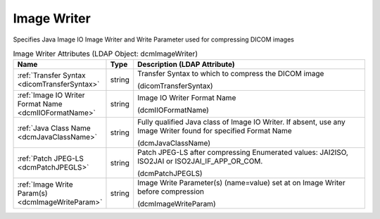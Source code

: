 Image Writer
============
Specifies Java Image IO Image Writer and Write Parameter used for compressing DICOM images

.. tabularcolumns:: |p{4cm}|l|p{8cm}|
.. csv-table:: Image Writer Attributes (LDAP Object: dcmImageWriter)
    :header: Name, Type, Description (LDAP Attribute)
    :widths: 23, 7, 70

    "
    .. _dicomTransferSyntax:

    :ref:`Transfer Syntax <dicomTransferSyntax>`",string,"Transfer Syntax to which to compress the DICOM image

    (dicomTransferSyntax)"
    "
    .. _dcmIIOFormatName:

    :ref:`Image IO Writer Format Name <dcmIIOFormatName>`",string,"Image IO Writer Format Name

    (dcmIIOFormatName)"
    "
    .. _dcmJavaClassName:

    :ref:`Java Class Name <dcmJavaClassName>`",string,"Fully qualified Java class of Image IO Writer. If absent, use any Image Writer found for specified Format Name

    (dcmJavaClassName)"
    "
    .. _dcmPatchJPEGLS:

    :ref:`Patch JPEG-LS <dcmPatchJPEGLS>`",string,"Patch JPEG-LS after compressing Enumerated values: JAI2ISO, ISO2JAI or ISO2JAI_IF_APP_OR_COM.

    (dcmPatchJPEGLS)"
    "
    .. _dcmImageWriteParam:

    :ref:`Image Write Param(s) <dcmImageWriteParam>`",string,"Image Write Parameter(s) (name=value) set at on Image Writer before compression

    (dcmImageWriteParam)"

